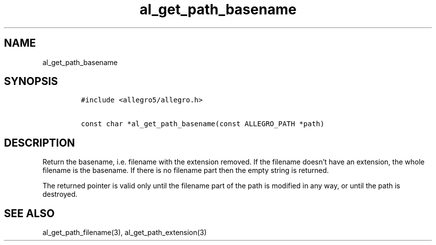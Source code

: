 .TH al_get_path_basename 3 "" "Allegro reference manual"
.SH NAME
.PP
al_get_path_basename
.SH SYNOPSIS
.IP
.nf
\f[C]
#include\ <allegro5/allegro.h>

const\ char\ *al_get_path_basename(const\ ALLEGRO_PATH\ *path)
\f[]
.fi
.SH DESCRIPTION
.PP
Return the basename, i.e.\ filename with the extension removed.
If the filename doesn't have an extension, the whole filename is
the basename.
If there is no filename part then the empty string is returned.
.PP
The returned pointer is valid only until the filename part of the
path is modified in any way, or until the path is destroyed.
.SH SEE ALSO
.PP
al_get_path_filename(3), al_get_path_extension(3)
